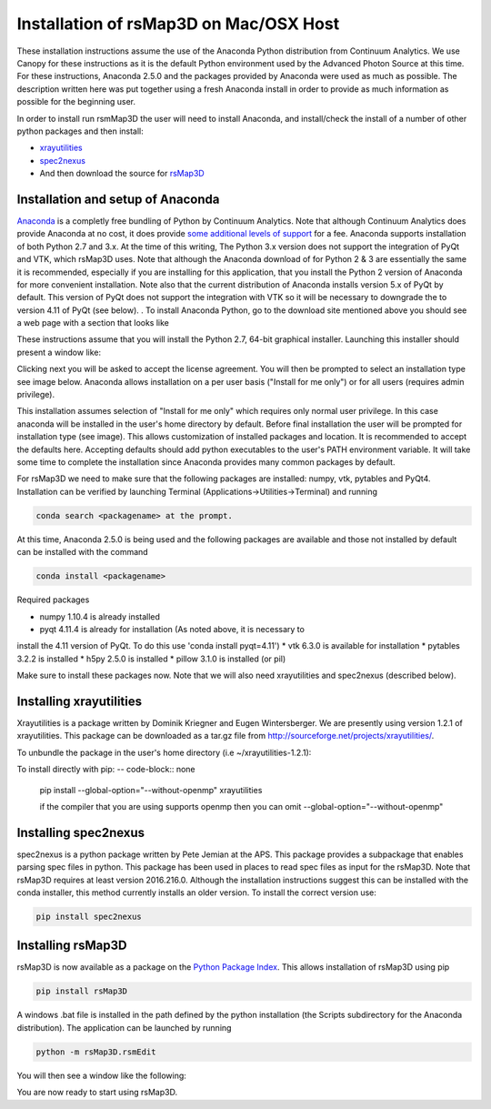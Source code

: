 Installation of rsMap3D on Mac/OSX Host
========================================

These installation instructions assume the use of the Anaconda Python 
distribution from Continuum Analytics.  We use Canopy for these instructions as 
it is the default Python environment used by the Advanced Photon Source at this 
time.  For these instructions, Anaconda 2.5.0 and the packages provided by 
Anaconda were used as much as possible.  The description written here was put 
together using a fresh Anaconda install in order to provide as much information 
as possible for the beginning user.

In order to install run rsmMap3D the user will need to install Anaconda, and 
install/check the install of a number of other python packages and then install:

*	`xrayutilities <http://sourceforge.net/projects/xrayutilities>`_
*	`spec2nexus <http://spec2nexus.readthedocs.org/en/latest/>`_
*	And then download the source for `rsMap3D <https://subversion.xray.aps.anl.gov/RSM/rsMap3D/trunk/>`_


Installation and setup of Anaconda
--------------------------------
`Anaconda <https://www.continuum.io/downloads>`_ is a completly free bundling 
of Python by Continuum Analytics.  Note that although Continuum Analytics does 
provide Anaconda at no cost, it does provide `some additional levels of support 
<https://www.continuum.io/support-plan>`_ for a fee.  Anaconda supports 
installation of both Python 2.7 and 3.x.  At the time of this writing, The 
Python 3.x version does not support the integration of PyQt and VTK, which rsMap3D 
uses.  Note that although the Anaconda download of for Python 2 & 3 are essentially 
the same it is recommended, especially if you are installing for this application,
that you install the Python 2 version of Anaconda for more convenient installation.
Note also that the current distribution of Anaconda installs version 5.x of PyQt
by default.  This version of PyQt does not support the integration with VTK so
it will be necessary to downgrade the to version 4.11 of PyQt (see below).
.
To install Anaconda Python, go to the download site mentioned above you should 
see a web page with a section that looks like

.. image:: Images/anaconda_download_mac.png
     :scale: 30 %

These instructions assume that you will install the Python 2.7, 64-bit 
graphical installer.  Launching this installer should present a window like:

.. image:: Images/anaconda_setup_mac.png
	:scale: 50 %

Clicking next you will be asked to accept the license agreement.  You will 
then be prompted to select an installation type see image below.  Anaconda 
allows installation on a per user basis ("Install for me only") or for all users 
(requires admin privilege).  


.. image:: Images/anaconda_install_dest_mac.png
	:scale: 50 %

This installation assumes selection of "Install for me only" 
which requires only normal user privilege.  In this case anaconda will be 
installed in the user's home directory by default.  Before final installation 
the user will be prompted for installation type (see image).  This allows 
customization of installed packages and location.  It is recommended to accept 
the defaults here.  Accepting defaults should add python executables to the
user's PATH environment variable.  It will take some time to complete 
the installation since Anaconda provides many common packages by default.  

.. image:: Images/anaconda_install_type_mac.png
	:scale: 50 %


For rsMap3D we need to make sure that the following packages are installed: 
numpy, vtk, pytables and PyQt4.  Installation can be verified by launching 
Terminal (Applications->Utilities->Terminal) and running 

.. code-block:: none

   conda search <packagename> at the prompt.

At this time, Anaconda 2.5.0 is being used and the following packages are 
available and those not installed by default can be installed with the command

.. code-block:: none

   conda install <packagename>

Required packages

* numpy  1.10.4 is already installed
* pyqt 4.11.4 is already for installation (As noted above, it is necessary to
install the 4.11 version of PyQt.  To do this use 'conda install pyqt=4.11')
* vtk 6.3.0 is available for installation
* pytables 3.2.2 is installed
* h5py 2.5.0 is installed
* pillow 3.1.0 is installed (or pil)

Make sure to install these packages now.  Note that we will also need 
xrayutilities and spec2nexus (described below). 

Installing xrayutilities
------------------------
Xrayutilities is a package written by Dominik Kriegner and Eugen Wintersberger.  
We are presently using version 1.2.1 of xrayutilities.  This package can be 
downloaded as a tar.gz file from http://sourceforge.net/projects/xrayutilities/.

To unbundle the package in the user's home directory (i.e ~/xrayutilities-1.2.1):

.. code-block:: none

To install directly with pip:
-- code-block:: none
  pip install --global-option="--without-openmp" xrayutilities
  
  if the compiler that you are using supports openmp then you can omit 
  --global-option="--without-openmp"


Installing spec2nexus 
---------------------
spec2nexus is a python package written by Pete Jemian at the APS.  This package
provides a subpackage that enables parsing spec files in python.  This package
has been used in places to read spec files  as input for the rsMap3D.  Note 
that rsMap3D requires at least version 2016.216.0.  Although the installation
instructions suggest this can be installed with the conda installer, this 
method currently installs an older version.  To install the correct version 
use:

.. code-block:: none

   pip install spec2nexus
   
Installing rsMap3D
-------------------

rsMap3D is now available as a package on the `Python Package Index 
<https://pypi.python.org/pypi?>`_.  This allows installation of 
rsMap3D using pip

.. code-block:: none

   pip install rsMap3D
 
A windows .bat file is installed in the path defined by the python installation
(the Scripts subdirectory for the Anaconda distribution).  The application can 
be launched by running 

.. code-block:: none

 python -m rsMap3D.rsmEdit
 
You will then see a window like the following:

.. image:: Images/rsMap3DonLaunch2.png

You are now ready to start using rsMap3D.



